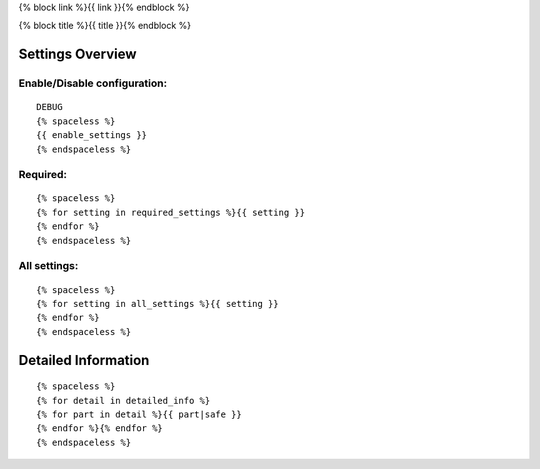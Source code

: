 {% block link %}{{ link }}{% endblock %}

{% block title %}{{ title }}{% endblock %}

Settings Overview
=================

Enable/Disable configuration:
"""""""""""""""""""""""""""""

::

    DEBUG
    {% spaceless %}
    {{ enable_settings }}
    {% endspaceless %}

Required:
"""""""""

::

    {% spaceless %}
    {% for setting in required_settings %}{{ setting }}
    {% endfor %}
    {% endspaceless %}

All settings:
"""""""""""""

::

    {% spaceless %}
    {% for setting in all_settings %}{{ setting }}
    {% endfor %}
    {% endspaceless %}

Detailed Information
====================

::

    {% spaceless %}
    {% for detail in detailed_info %}
    {% for part in detail %}{{ part|safe }}
    {% endfor %}{% endfor %}
    {% endspaceless %}
